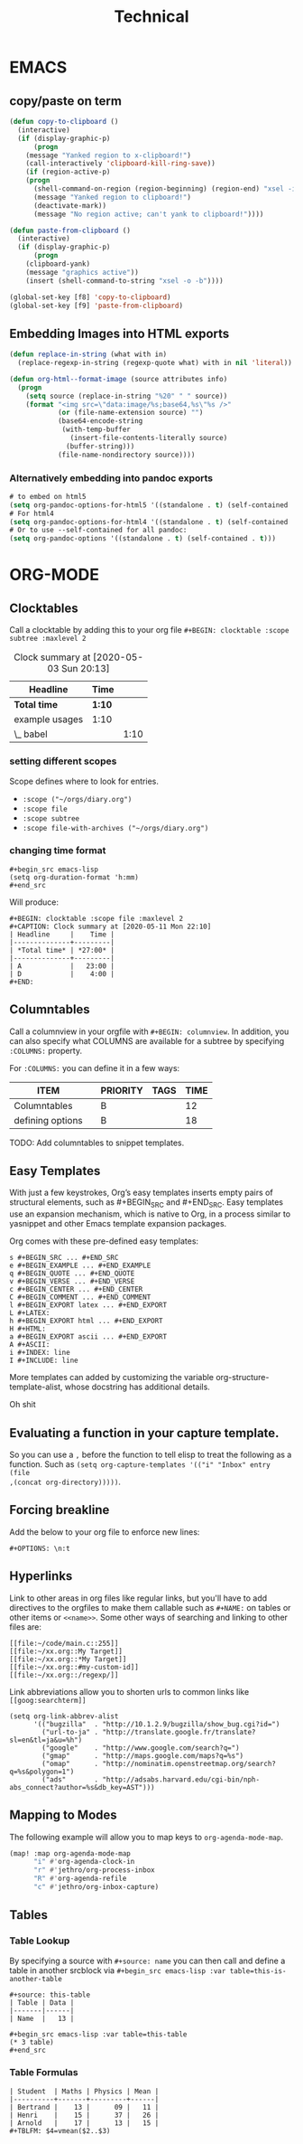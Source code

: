 #+title: Technical

* EMACS
** copy/paste on term
#+BEGIN_SRC emacs-lisp
(defun copy-to-clipboard ()
  (interactive)
  (if (display-graphic-p)
      (progn
    (message "Yanked region to x-clipboard!")
    (call-interactively 'clipboard-kill-ring-save))
    (if (region-active-p)
    (progn
      (shell-command-on-region (region-beginning) (region-end) "xsel -i -b")
      (message "Yanked region to clipboard!")
      (deactivate-mark))
      (message "No region active; can't yank to clipboard!"))))

(defun paste-from-clipboard ()
  (interactive)
  (if (display-graphic-p)
      (progn
    (clipboard-yank)
    (message "graphics active"))
    (insert (shell-command-to-string "xsel -o -b"))))

(global-set-key [f8] 'copy-to-clipboard)
(global-set-key [f9] 'paste-from-clipboard)
#+END_SRC
** Embedding Images into HTML exports
#+BEGIN_SRC emacs-lisp
(defun replace-in-string (what with in)
  (replace-regexp-in-string (regexp-quote what) with in nil 'literal))

(defun org-html--format-image (source attributes info)
  (progn
    (setq source (replace-in-string "%20" " " source))
    (format "<img src=\"data:image/%s;base64,%s\"%s />"
            (or (file-name-extension source) "")
            (base64-encode-string
             (with-temp-buffer
               (insert-file-contents-literally source)
              (buffer-string)))
            (file-name-nondirectory source))))
#+END_SRC

*** Alternatively embedding into pandoc exports
:PROPERTIES:
:ID:       642fc427-55f4-44b6-9e8d-203d651c572c
:END:
#+BEGIN_SRC emacs-lisp
# to embed on html5
(setq org-pandoc-options-for-html5 '((standalone . t) (self-contained . t)))
# For html4
(setq org-pandoc-options-for-html4 '((standalone . t) (self-contained . t)))
# Or to use --self-contained for all pandoc:
(setq org-pandoc-options '((standalone . t) (self-contained . t)))
#+END_SRC
* ORG-MODE
** Clocktables
Call a clocktable by adding this to your org file ~#+BEGIN: clocktable :scope subtree :maxlevel 2~

#+BEGIN: clocktable
#+CAPTION: Clock summary at [2020-05-03 Sun 20:13]
| Headline       | Time |      |
|----------------+------+------|
| *Total time*     | *1:10* |      |
|----------------+------+------|
| example usages | 1:10 |      |
| \_  babel      |      | 1:10 |
#+END:

*** setting different scopes

Scope defines where to look for entries.
+ ~:scope ("~/orgs/diary.org")~
+ ~:scope file~
+ ~:scope subtree~
+ ~:scope file-with-archives ("~/orgs/diary.org")~
*** changing time format
#+BEGIN_EXAMPLE
#+begin_src emacs-lisp
(setq org-duration-format 'h:mm)
#+end_src
#+END_EXAMPLE

Will produce:
#+BEGIN_EXAMPLE
#+BEGIN: clocktable :scope file :maxlevel 2
#+CAPTION: Clock summary at [2020-05-11 Mon 22:10]
| Headline     |    Time |
|--------------+---------|
| *Total time* | *27:00* |
|--------------+---------|
| A            |   23:00 |
| D            |    4:00 |
#+END:
#+END_EXAMPLE
** Columntables
Call a columnview in your orgfile with ~#+BEGIN: columnview~. In addition, you can also specify what COLUMNS are available for a subtree by specifying ~:COLUMNS:~ property.

For ~:COLUMNS:~ you can define it in a few ways:

#+BEGIN: columnview
| ITEM             | \TODO | PRIORITY | TAGS | TIME |
|------------------+-------+----------+------+------|
| Columntables     | \TODO | B        |      |   12 |
| defining options |       | B        |      |   18 |
#+END:

TODO: Add columntables to snippet templates.
** Easy Templates
With just a few keystrokes, Org’s easy templates inserts empty pairs of structural elements, such as #+BEGIN_SRC and #+END_SRC. Easy templates use an expansion mechanism, which is native to Org, in a process similar to yasnippet and other Emacs template expansion packages.

Org comes with these pre-defined easy templates:
#+BEGIN_EXAMPLE
s #+BEGIN_SRC ... #+END_SRC
e #+BEGIN_EXAMPLE ... #+END_EXAMPLE
q #+BEGIN_QUOTE ... #+END_QUOTE
v #+BEGIN_VERSE ... #+END_VERSE
c #+BEGIN_CENTER ... #+END_CENTER
C #+BEGIN_COMMENT ... #+END_COMMENT
l #+BEGIN_EXPORT latex ... #+END_EXPORT
L #+LATEX:
h #+BEGIN_EXPORT html ... #+END_EXPORT
H #+HTML:
a #+BEGIN_EXPORT ascii ... #+END_EXPORT
A #+ASCII:
i #+INDEX: line
I #+INCLUDE: line
#+END_EXAMPLE

More templates can added by customizing the variable org-structure-template-alist, whose docstring has additional details.

#+BEGIN_WARNING
Oh shit
#+END_WARNING
** Evaluating a function in your capture template.
So you can use a =,= before the function to tell elisp to treat the following as a
function. Such as ~(setq org-capture-templates '(("i" "Inbox" entry (file
,(concat org-directory)))))~.
** Forcing breakline
Add the below to your org file to enforce new lines:
#+BEGIN_EXAMPLE
#+OPTIONS: \n:t
#+END_EXAMPLE
** Hyperlinks
Link to other areas in org files like regular links, but you'll have to add directives to the orgfiles to make them callable such as =#+NAME:= on tables or other items or =<<name>>=. Some other ways of searching and linking to other files are:
  #+BEGIN_EXAMPLE
     [[file:~/code/main.c::255]]
     [[file:~/xx.org::My Target]]
     [[file:~/xx.org::*My Target]]
     [[file:~/xx.org::#my-custom-id]]
     [[file:~/xx.org::/regexp/]]
  #+END_EXAMPLE

Link abbreviations allow you to shorten urls to common links like =[[goog:searchterm]]=
  #+BEGIN_EXAMPLE
(setq org-link-abbrev-alist
      '(("bugzilla"  . "http://10.1.2.9/bugzilla/show_bug.cgi?id=")
        ("url-to-ja" . "http://translate.google.fr/translate?sl=en&tl=ja&u=%h")
        ("google"    . "http://www.google.com/search?q=")
        ("gmap"      . "http://maps.google.com/maps?q=%s")
        ("omap"      . "http://nominatim.openstreetmap.org/search?q=%s&polygon=1")
        ("ads"       . "http://adsabs.harvard.edu/cgi-bin/nph-abs_connect?author=%s&db_key=AST")))
  #+END_EXAMPLE
** Mapping to Modes
The following example will allow you to map keys to ~org-agenda-mode-map~.
#+BEGIN_SRC emacs-lisp
(map! :map org-agenda-mode-map
	  "i" #'org-agenda-clock-in
	  "r" #'jethro/org-process-inbox
	  "R" #'org-agenda-refile
	  "c" #'jethro/org-inbox-capture)
#+END_SRC
** Tables
*** Table Lookup
By specifying a source with ~#+source: name~ you can then call and define a table in another srcblock via ~#+begin_src emacs-lisp :var table=this-is-another-table~
#+BEGIN_EXAMPLE
#+source: this-table
| Table | Data |
|-------|------|
| Name  |   13 |

#+begin_src emacs-lisp :var table=this-table
(* 3 table)
#+end_src
#+END_EXAMPLE

*** Table Formulas
#+BEGIN_EXAMPLE
| Student  | Maths | Physics | Mean |
|----------+-------+---------+------|
| Bertrand |    13 |      09 |   11 |
| Henri    |    15 |      37 |   26 |
| Arnold   |    17 |      13 |   15 |
#+TBLFM: $4=vmean($2..$3)
#+END_EXAMPLE
